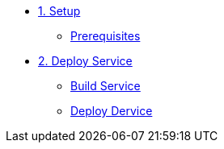 * xref:01-setup.adoc[1. Setup]
** xref:01-setup.adoc#prerequisite[Prerequisites]

* xref:02-deploy.adoc[2. Deploy Service]
** xref:02-deploy.adoc#package[Build Service]
** xref:02-deploy.adoc#deploy[Deploy Dervice]